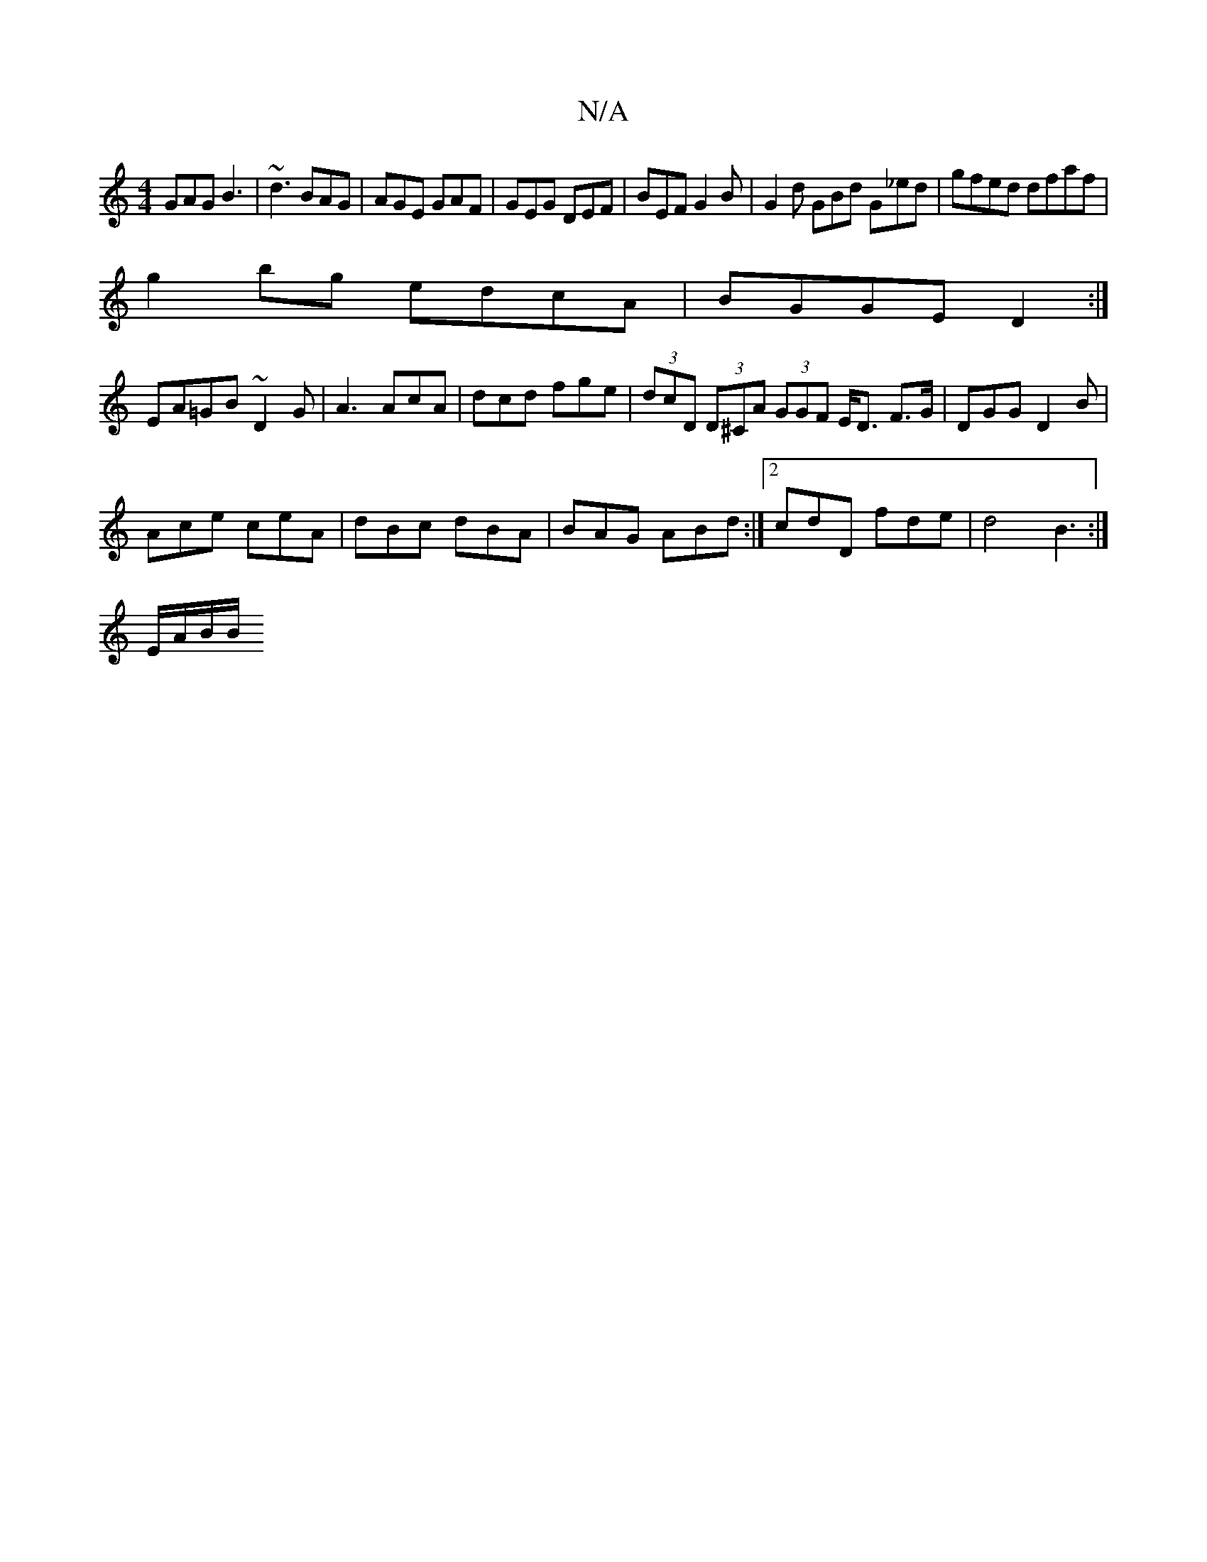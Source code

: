 X:1
T:N/A
M:4/4
R:N/A
K:Cmajor
 GAG B3|~d3 BAG |AGE GAF|GEG DEF|BEF G2B|G2d GBd G_ed|gfed dfaf|
g2bg edcA|BGGE D2:|
EA=GB ~D2G|A3 AcA|dcd fge|(3dcD (3D^CA (3GGF E<D F>G-|DGG D2 B|
Ace ceA|dBc dBA|BAG ABd:|2 cdD fde|d4B3:|
E/A/B/B/ 